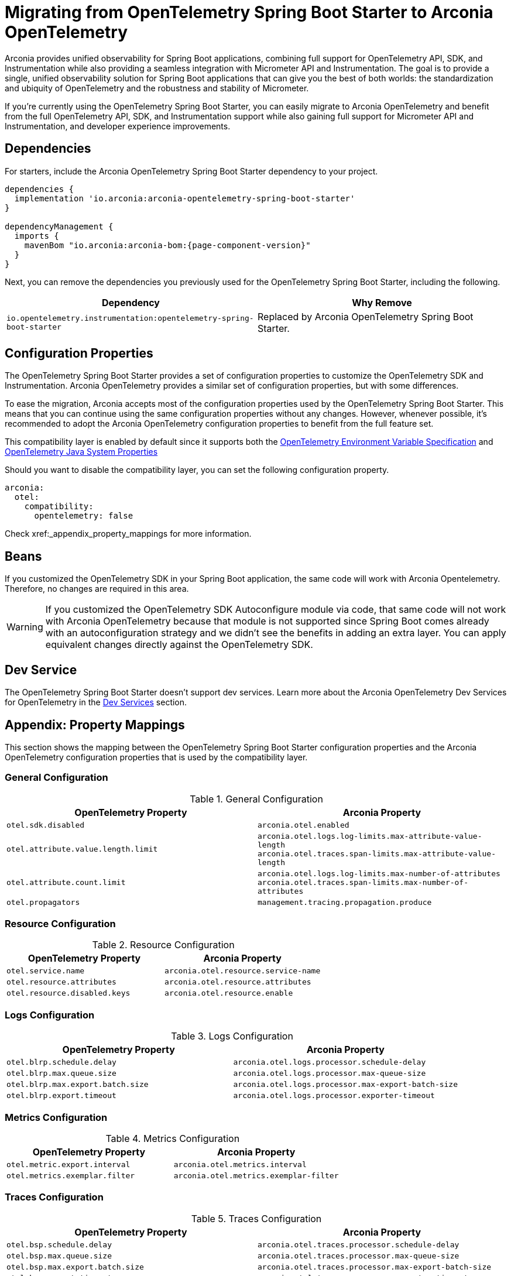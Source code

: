 = Migrating from OpenTelemetry Spring Boot Starter to Arconia OpenTelemetry

Arconia provides unified observability for Spring Boot applications, combining full support for OpenTelemetry API, SDK, and Instrumentation while also providing a seamless integration with Micrometer API and Instrumentation. The goal is to provide a single, unified observability solution for Spring Boot applications that can give you the best of both worlds: the standardization and ubiquity of OpenTelemetry and the robustness and stability of Micrometer.

If you're currently using the OpenTelemetry Spring Boot Starter, you can easily migrate to Arconia OpenTelemetry and benefit from the full OpenTelemetry API, SDK, and Instrumentation support while also gaining full support for Micrometer API and Instrumentation, and developer experience improvements.

== Dependencies

For starters, include the Arconia OpenTelemetry Spring Boot Starter dependency to your project.

[source,groovy,subs="attributes"]
----
dependencies {
  implementation 'io.arconia:arconia-opentelemetry-spring-boot-starter'
}

dependencyManagement {
  imports {
    mavenBom "io.arconia:arconia-bom:{page-component-version}"
  }
}
----

Next, you can remove the dependencies you previously used for the OpenTelemetry Spring Boot Starter, including the following.

[cols="2,2",options="header"]
|===
| Dependency | Why Remove
| `io.opentelemetry.instrumentation:opentelemetry-spring-boot-starter` | Replaced by Arconia OpenTelemetry Spring Boot Starter.
|===

== Configuration Properties

The OpenTelemetry Spring Boot Starter provides a set of configuration properties to customize the OpenTelemetry SDK and Instrumentation. Arconia OpenTelemetry provides a similar set of configuration properties, but with some differences.

To ease the migration, Arconia accepts most of the configuration properties used by the OpenTelemetry Spring Boot Starter. This means that you can continue using the same configuration properties without any changes. However, whenever possible, it's recommended to adopt the Arconia OpenTelemetry configuration properties to benefit from the full feature set.

This compatibility layer is enabled by default since it supports both the https://opentelemetry.io/docs/specs/otel/configuration/sdk-environment-variables/[OpenTelemetry Environment Variable Specification] and https://opentelemetry.io/docs/languages/java/configuration/#environment-variables-and-system-properties[OpenTelemetry Java System Properties]

Should you want to disable the compatibility layer, you can set the following configuration property.

[source,yaml]
----
arconia:
  otel:
    compatibility:
      opentelemetry: false
----

Check xref:_appendix_property_mappings for more information.

== Beans

If you customized the OpenTelemetry SDK in your Spring Boot application, the same code will work with Arconia Opentelemetry. Therefore, no changes are required in this area.

WARNING: If you customized the OpenTelemetry SDK Autoconfigure module via code, that same code will not work with Arconia OpenTelemetry because that module is not supported since Spring Boot comes already with an autoconfiguration strategy and we didn't see the benefits in adding an extra layer. You can apply equivalent changes directly against the OpenTelemetry SDK.

== Dev Service

The OpenTelemetry Spring Boot Starter doesn't support dev services. Learn more about the Arconia OpenTelemetry Dev Services for OpenTelemetry in the xref:dev-services.adoc[Dev Services] section.

== Appendix: Property Mappings

This section shows the mapping between the OpenTelemetry Spring Boot Starter configuration properties and the Arconia OpenTelemetry configuration properties that is used by the compatibility layer.

=== General Configuration

.General Configuration
|===
|OpenTelemetry Property |Arconia Property

|`otel.sdk.disabled`
|`arconia.otel.enabled`

|`otel.attribute.value.length.limit`
|`arconia.otel.logs.log-limits.max-attribute-value-length` +
`arconia.otel.traces.span-limits.max-attribute-value-length`

|`otel.attribute.count.limit`
|`arconia.otel.logs.log-limits.max-number-of-attributes` +
`arconia.otel.traces.span-limits.max-number-of-attributes`

|`otel.propagators`
|`management.tracing.propagation.produce`
|===

=== Resource Configuration

.Resource Configuration
|===
|OpenTelemetry Property |Arconia Property

|`otel.service.name`
|`arconia.otel.resource.service-name`

|`otel.resource.attributes`
|`arconia.otel.resource.attributes`

|`otel.resource.disabled.keys`
|`arconia.otel.resource.enable`
|===

=== Logs Configuration

.Logs Configuration
|===
|OpenTelemetry Property |Arconia Property

|`otel.blrp.schedule.delay`
|`arconia.otel.logs.processor.schedule-delay`

|`otel.blrp.max.queue.size`
|`arconia.otel.logs.processor.max-queue-size`

|`otel.blrp.max.export.batch.size`
|`arconia.otel.logs.processor.max-export-batch-size`

|`otel.blrp.export.timeout`
|`arconia.otel.logs.processor.exporter-timeout`
|===

=== Metrics Configuration

.Metrics Configuration
|===
|OpenTelemetry Property |Arconia Property

|`otel.metric.export.interval`
|`arconia.otel.metrics.interval`

|`otel.metrics.exemplar.filter`
|`arconia.otel.metrics.exemplar-filter`
|===

=== Traces Configuration

.Traces Configuration
|===
|OpenTelemetry Property |Arconia Property

|`otel.bsp.schedule.delay`
|`arconia.otel.traces.processor.schedule-delay`

|`otel.bsp.max.queue.size`
|`arconia.otel.traces.processor.max-queue-size`

|`otel.bsp.max.export.batch.size`
|`arconia.otel.traces.processor.max-export-batch-size`

|`otel.bsp.export.timeout`
|`arconia.otel.traces.processor.exporter-timeout`

|`otel.tracer.sampler`
|`arconia.otel.traces.sampling.strategy`

|`otel.tracer.sampler.arg`
|`management.tracing.sampling.probability`

|`otel.span.attribute.value.length.limit`
|`arconia.otel.traces.span-limits.max-attribute-value-length`

|`otel.span.attribute.count.limit`
|`arconia.otel.traces.span-limits.max-number-of-attributes`

|`otel.span.event.count.limit`
|`arconia.otel.traces.span-limits.max-number-of-events`

|`otel.span.link.count.limit`
|`arconia.otel.traces.span-limits.max-number-of-links`
|===

=== Exporters Configuration

.Exporters Configuration
|===
|OpenTelemetry Property |Arconia Property

|`otel.logs.exporter`
|`arconia.otel.logs.exporter.type`

|`otel.metrics.exporter`
|`arconia.otel.metrics.exporter.type`

|`otel.traces.exporter`
|`arconia.otel.traces.exporter.type`

|`otel.java.exporter.memory_mode`
|`arconia.otel.exporter.memoryMode`

|`otel.exporter.otlp.protocol`
|`arconia.otel.exporter.otlp.protocol`

|`otel.exporter.otlp.endpoint`
|`arconia.otel.exporter.otlp.endpoint`

|`otel.exporter.otlp.headers`
|`arconia.otel.exporter.otlp.headers`

|`otel.exporter.otlp.compression`
|`arconia.otel.exporter.otlp.compression`

|`otel.exporter.otlp.timeout`
|`arconia.otel.exporter.otlp.timeout`

|`otel.exporter.otlp.logs.protocol`
|`arconia.otel.logs.exporter.otlp.protocol`

|`otel.exporter.otlp.logs.endpoint`
|`arconia.otel.logs.exporter.otlp.endpoint`

|`otel.exporter.otlp.logs.headers`
|`arconia.otel.logs.exporter.otlp.headers`

|`otel.exporter.otlp.logs.compression`
|`arconia.otel.logs.exporter.otlp.compression`

|`otel.exporter.otlp.logs.timeout`
|`arconia.otel.logs.exporter.otlp.timeout`

|`otel.exporter.otlp.metrics.protocol`
|`arconia.otel.metrics.exporter.otlp.protocol`

|`otel.exporter.otlp.metrics.endpoint`
|`arconia.otel.metrics.exporter.otlp.endpoint`

|`otel.exporter.otlp.metrics.headers`
|`arconia.otel.metrics.exporter.otlp.headers`

|`otel.exporter.otlp.metrics.compression`
|`arconia.otel.metrics.exporter.otlp.compression`

|`otel.exporter.otlp.metrics.timeout`
|`arconia.otel.metrics.exporter.otlp.timeout`

|`otel.exporter.otlp.metrics.default.histogram.aggregation`
|`arconia.otel.metrics.exporter.histogram-aggregation`

|`otel.exporter.otlp.metrics.temporality.preference`
|`arconia.otel.metrics.exporter.aggregation-temporality`

|`otel.exporter.otlp.traces.protocol`
|`arconia.otel.traces.exporter.otlp.protocol`

|`otel.exporter.otlp.traces.endpoint`
|`arconia.otel.traces.exporter.otlp.endpoint`

|`otel.exporter.otlp.traces.headers`
|`arconia.otel.traces.exporter.otlp.headers`

|`otel.exporter.otlp.traces.compression`
|`arconia.otel.traces.exporter.otlp.compression`

|`otel.exporter.otlp.traces.timeout`
|`arconia.otel.traces.exporter.otlp.timeout`
|===

=== Property Value Conversions

Some properties have specific value mappings:

.Exporter Type Values
|===
|OpenTelemetry Value |Arconia Value

|`console`
|`ExporterType.CONSOLE`

|`none`
|`ExporterType.NONE`

|`otlp`
|`ExporterType.OTLP`
|===

.Protocol Values
|===
|OpenTelemetry Value |Arconia Value

|`grpc`
|`Protocol.GRPC`

|`http/protobuf`
|`Protocol.HTTP_PROTOBUF`
|===

.Compression Values
|===
|OpenTelemetry Value |Arconia Value

|`gzip`
|`Compression.GZIP`

|`none`
|`Compression.NONE`
|===

.Histogram Aggregation Values
|===
|OpenTelemetry Value |Arconia Value

|`BASE2_EXPONENTIAL_BUCKET_HISTOGRAM`
|`HistogramAggregationStrategy.BASE2_EXPONENTIAL_BUCKET_HISTOGRAM`

|`EXPLICIT_BUCKET_HISTOGRAM`
|`HistogramAggregationStrategy.EXPLICIT_BUCKET_HISTOGRAM`
|===

.Aggregation Temporality Values
|===
|OpenTelemetry Value |Arconia Value

|`CUMULATIVE`
|`AggregationTemporalityStrategy.CUMULATIVE`

|`DELTA`
|`AggregationTemporalityStrategy.DELTA`

|`LOWMEMORY`
|`AggregationTemporalityStrategy.LOW_MEMORY`
|===

.Sampling Strategy Values
|===
|OpenTelemetry Value |Arconia Value

|`always_on`
|`SamplingStrategy.ALWAYS_ON`

|`always_off`
|`SamplingStrategy.ALWAYS_OFF`

|`traceidratio`
|`SamplingStrategy.TRACE_ID_RATIO`

|`parentbased_always_on`
|`SamplingStrategy.PARENT_BASED_ALWAYS_ON`

|`parentbased_always_off`
|`SamplingStrategy.PARENT_BASED_ALWAYS_OFF`

|`parentbased_traceidratio`
|`SamplingStrategy.PARENT_BASED_TRACE_ID_RATIO`
|===

.Exemplar Filter Values
|===
|OpenTelemetry Value |Arconia Value

|`always_on`
|`ExemplarFilter.ALWAYS_ON`

|`always_off`
|`ExemplarFilter.ALWAYS_OFF`

|`trace_based`
|`ExemplarFilter.TRACE_BASED`
|===

.Propagation Values
|===
|OpenTelemetry Value |Arconia Value

|`baggage`
|`PropagationType.W3C`

|`tracecontext`
|PropagationType.W3C`

|`b3`
|`PropagationType.B3`

|`b3multi`
|`PropagationType.B3_MULTI`
|===
